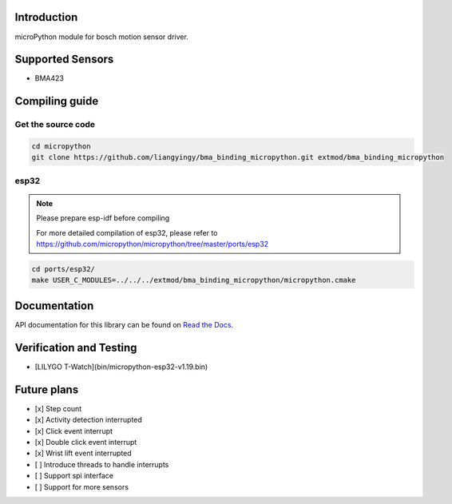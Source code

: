 Introduction
=============

microPython module for bosch motion sensor driver.

Supported Sensors
==================

- BMA423

Compiling guide
================

Get the source code
--------------------

.. code-block:: shell

    cd micropython
    git clone https://github.com/liangyingy/bma_binding_micropython.git extmod/bma_binding_micropython


esp32
------

.. note::

    Please prepare esp-idf before compiling

    For more detailed compilation of esp32, please refer to https://github.com/micropython/micropython/tree/master/ports/esp32


.. code-block:: shell

    cd ports/esp32/
    make USER_C_MODULES=../../../extmod/bma_binding_micropython/micropython.cmake

Documentation
==============

API documentation for this library can be found on `Read the Docs <https://bma-binding-micropython-en.readthedocs.io/en/latest/>`_.

Verification and Testing
=========================

- [LILYGO T-Watch](bin/micropython-esp32-v1.19.bin)

Future plans
=============

- [x] Step count
- [x] Activity detection interrupted
- [x] Click event interrupt
- [x] Double click event interrupt
- [x] Wrist lift event interrupted
- [ ] Introduce threads to handle interrupts
- [ ] Support spi interface
- [ ] Support for more sensors
